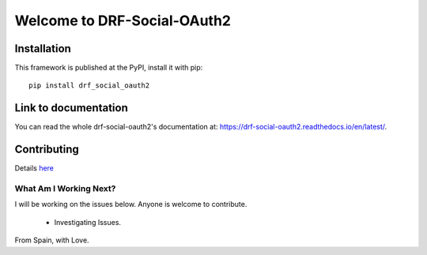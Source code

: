 Welcome to DRF-Social-OAuth2
===================================

.. image:: https://badge.fury.io/py/drf-social-oauth2.svg
    :target: https://badge.fury.io/for/py/drf-social-oauth2

.. image:: https://www.codefactor.io/repository/github/wagnerdelima/drf-social-oauth2/badge
    :target: https://www.codefactor.io/repository/github/wagnerdelima/drf-social-oauth2/badge

Installation
------------

This framework is published at the PyPI, install it with pip::

    pip install drf_social_oauth2

Link to documentation
---------------------

You can read the whole drf-social-oauth2's documentation at: https://drf-social-oauth2.readthedocs.io/en/latest/.

Contributing
------------

Details `here <https://github.com/wagnerdelima/drf-social-oauth2/blob/master/CONTRIBUTING.md#:~:text=CODE_OF_CONDUCT.md-,CONTRIBUTING,-.md.>`_

What Am I Working Next?
^^^^^^^^^^^^^^^^^^^^^^^

I will be working on the issues below. Anyone is welcome to contribute.

    - Investigating Issues.

From Spain, with Love.
